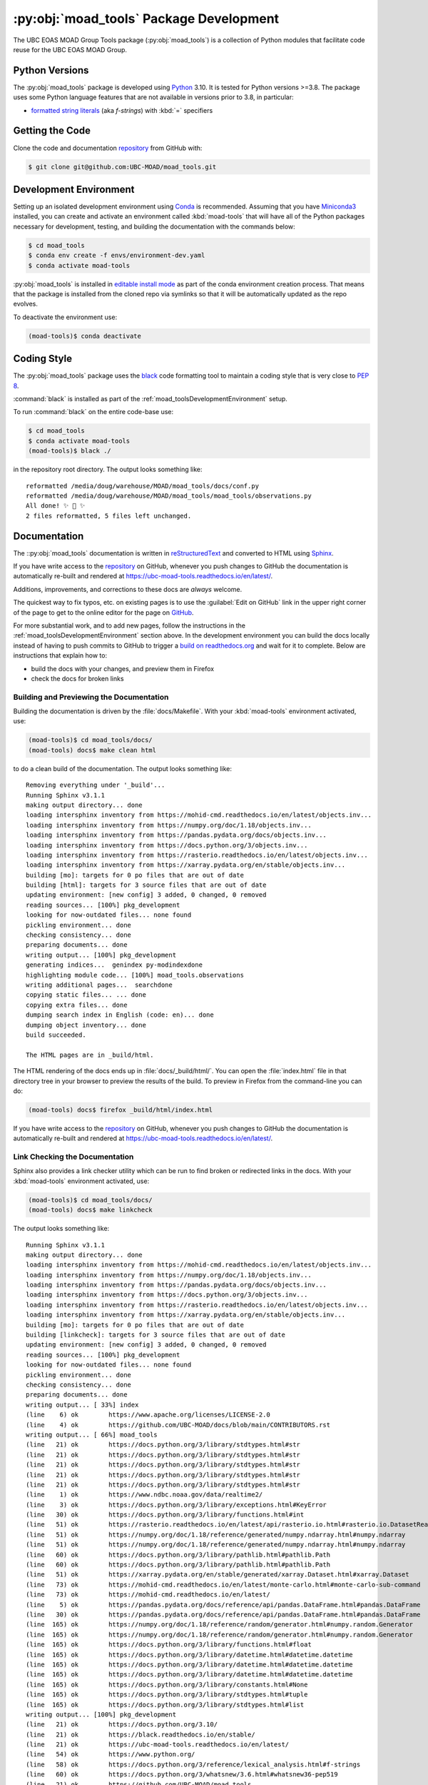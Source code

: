 .. Copyright 2018 – present The UBC EOAS MOAD Group
.. and The University of British Columbia
..
.. Licensed under the Apache License, Version 2.0 (the "License");
.. you may not use this file except in compliance with the License.
.. You may obtain a copy of the License at
..
..    https://www.apache.org/licenses/LICENSE-2.0
..
.. Unless required by applicable law or agreed to in writing, software
.. distributed under the License is distributed on an "AS IS" BASIS,
.. WITHOUT WARRANTIES OR CONDITIONS OF ANY KIND, either express or implied.
.. See the License for the specific language governing permissions and
.. limitations under the License.

.. SPDX-License-Identifier: Apache-2.0


.. _moad_toolsPackagedDevelopment:

****************************************
:py:obj:`moad_tools` Package Development
****************************************

.. image:: https://img.shields.io/badge/license-Apache%202-cb2533.svg
    :target: https://www.apache.org/licenses/LICENSE-2.0
    :alt: Licensed under the Apache License, Version 2.0
.. image:: https://img.shields.io/badge/python-3.8+-blue.svg
    :target: https://docs.python.org/3.10/
    :alt: Python Version
.. image:: https://img.shields.io/badge/version%20control-git-blue.svg?logo=github
    :target: https://github.com/UBC-MOAD/moad_tools
    :alt: Git on GitHub
.. image:: https://img.shields.io/badge/code%20style-black-000000.svg
    :target: https://black.readthedocs.io/en/stable/
    :alt: The uncompromising Python code formatter
.. image:: https://readthedocs.org/projects/ubc-moad-tools/badge/?version=latest
    :target: https://ubc-moad-tools.readthedocs.io/en/latest/
    :alt: Documentation Status
.. image:: https://github.com/UBC-MOAD/moad_tools/workflows/sphinx-linkcheck/badge.svg
    :target: https://github.com/UBC-MOAD/moad_tools/actions?query=workflow%3Asphinx-linkcheck
    :alt: Sphinx linkcheck
.. image:: https://github.com/UBC-MOAD/moad_tools/workflows/pytest-with-coverage/badge.svg
    :target: https://github.com/UBC-MOAD/moad_tools/actions?query=workflow%3Apytest-with-coverage
    :alt: Pytest with Coverage Status
.. image:: https://codecov.io/gh/UBC-MOAD/moad_tools/branch/main/graph/badge.svg
    :target: https://app.codecov.io/gh/UBC-MOAD/moad_tools
    :alt: Codecov Testing Coverage Report
.. image:: https://github.com/UBC-MOAD/moad_tools/actions/workflows/codeql-analysis.yaml/badge.svg
      :target: https://github.com/UBC-MOAD/moad_tools/actions?query=workflow:codeql-analysis
      :alt: CodeQL analysis
.. image:: https://img.shields.io/github/issues/UBC-MOAD/moad_tools?logo=github
    :target: https://github.com/UBC-MOAD/moad_tools/issues
    :alt: Issue Tracker

The UBC EOAS MOAD Group Tools package (:py:obj:`moad_tools`) is a collection of
Python modules that facilitate code reuse for the UBC EOAS MOAD Group.


.. _moad_toolsPythonVersions:

Python Versions
===============

.. image:: https://img.shields.io/badge/python-3.8+-blue.svg
    :target: https://docs.python.org/3.10/
    :alt: Python Version

The :py:obj:`moad_tools` package is developed using `Python`_ 3.10.
It is tested for Python versions >=3.8.
The package uses some Python language features that are not available in versions prior to 3.8,
in particular:

* `formatted string literals`_
  (aka *f-strings*)
  with :kbd:`=` specifiers

.. _Python: https://www.python.org/
.. _formatted string literals: https://docs.python.org/3/reference/lexical_analysis.html#f-strings


.. _moad_toolsGettingTheCode:

Getting the Code
================

.. image:: https://img.shields.io/badge/version%20control-git-blue.svg?logo=github
    :target: https://github.com/UBC-MOAD/moad_tools
    :alt: Git on GitHub

Clone the code and documentation `repository`_ from GitHub with:

.. _repository: https://github.com/UBC-MOAD/moad_tools

.. code-block:: bash

    $ git clone git@github.com:UBC-MOAD/moad_tools.git


.. _moad_toolsDevelopmentEnvironment:

Development Environment
=======================

Setting up an isolated development environment using `Conda`_ is recommended.
Assuming that you have `Miniconda3`_ installed,
you can create and activate an environment called :kbd:`moad-tools` that will have
all of the Python packages necessary for development,
testing,
and building the documentation with the commands below:

.. _Conda: https://conda.io/en/latest/
.. _Miniconda3: https://docs.conda.io/en/latest/miniconda.html

.. code-block:: bash

    $ cd moad_tools
    $ conda env create -f envs/environment-dev.yaml
    $ conda activate moad-tools

:py:obj:`moad_tools` is installed in `editable install mode`_ as part of the
conda environment creation process.
That means that the package is installed from the cloned repo via symlinks so that
it will be automatically updated as the repo evolves.

.. _editable install mode: https://pip.pypa.io/en/stable/topics/local-project-installs/#editable-installs

To deactivate the environment use:

.. code-block:: bash

    (moad-tools)$ conda deactivate


.. _moad_toolsCodingStyle:

Coding Style
============

.. image:: https://img.shields.io/badge/code%20style-black-000000.svg
    :target: https://black.readthedocs.io/en/stable/
    :alt: The uncompromising Python code formatter

The :py:obj:`moad_tools` package uses the `black`_ code formatting tool to maintain
a coding style that is very close to `PEP 8`_.

.. _black: https://black.readthedocs.io/en/stable/
.. _PEP 8: https://peps.python.org/pep-0008/

:command:`black` is installed as part of the :ref:`moad_toolsDevelopmentEnvironment` setup.

To run :command:`black` on the entire code-base use:

.. code-block:: bash

    $ cd moad_tools
    $ conda activate moad-tools
    (moad-tools)$ black ./

in the repository root directory.
The output looks something like::

  reformatted /media/doug/warehouse/MOAD/moad_tools/docs/conf.py
  reformatted /media/doug/warehouse/MOAD/moad_tools/moad_tools/observations.py
  All done! ✨ 🍰 ✨
  2 files reformatted, 5 files left unchanged.


.. _moad_toolsDocumentation:

Documentation
=============

.. image:: https://readthedocs.org/projects/ubc-moad-tools/badge/?version=latest
    :target: https://ubc-moad-tools.readthedocs.io/en/latest/
    :alt: Documentation Status

The ::py:obj:`moad_tools` documentation is written in `reStructuredText`_ and
converted to HTML using `Sphinx`_.

.. _reStructuredText: https://www.sphinx-doc.org/en/master/usage/restructuredtext/basics.html
.. _Sphinx: https://www.sphinx-doc.org/en/master/

If you have write access to the `repository`_ on GitHub,
whenever you push changes to GitHub the documentation is automatically re-built and rendered at https://ubc-moad-tools.readthedocs.io/en/latest/.

Additions,
improvements,
and corrections to these docs are *always* welcome.

The quickest way to fix typos, etc. on existing pages is to use the :guilabel:`Edit on GitHub` link in the upper right corner of the page to get to the online editor for the page on `GitHub`_.

.. _GitHub: https://github.com/UBC-MOAD/moad_tools

For more substantial work,
and to add new pages,
follow the instructions in the :ref:`moad_toolsDevelopmentEnvironment` section above.
In the development environment you can build the docs locally instead of having to push commits to GitHub to trigger a `build on readthedocs.org`_ and wait for it to complete.
Below are instructions that explain how to:

.. _build on readthedocs.org: https://readthedocs.org/projects/ubc-moad-tools/builds/

* build the docs with your changes,
  and preview them in Firefox

* check the docs for broken links


.. _moad_toolsBuildingAndPreviewingTheDocumentation:

Building and Previewing the Documentation
-----------------------------------------

Building the documentation is driven by the :file:`docs/Makefile`.
With your :kbd:`moad-tools` environment activated,
use:

.. code-block:: bash

    (moad-tools)$ cd moad_tools/docs/
    (moad-tools) docs$ make clean html

to do a clean build of the documentation.
The output looks something like::

  Removing everything under '_build'...
  Running Sphinx v3.1.1
  making output directory... done
  loading intersphinx inventory from https://mohid-cmd.readthedocs.io/en/latest/objects.inv...
  loading intersphinx inventory from https://numpy.org/doc/1.18/objects.inv...
  loading intersphinx inventory from https://pandas.pydata.org/docs/objects.inv...
  loading intersphinx inventory from https://docs.python.org/3/objects.inv...
  loading intersphinx inventory from https://rasterio.readthedocs.io/en/latest/objects.inv...
  loading intersphinx inventory from https://xarray.pydata.org/en/stable/objects.inv...
  building [mo]: targets for 0 po files that are out of date
  building [html]: targets for 3 source files that are out of date
  updating environment: [new config] 3 added, 0 changed, 0 removed
  reading sources... [100%] pkg_development
  looking for now-outdated files... none found
  pickling environment... done
  checking consistency... done
  preparing documents... done
  writing output... [100%] pkg_development
  generating indices...  genindex py-modindexdone
  highlighting module code... [100%] moad_tools.observations
  writing additional pages...  searchdone
  copying static files... ... done
  copying extra files... done
  dumping search index in English (code: en)... done
  dumping object inventory... done
  build succeeded.

  The HTML pages are in _build/html.

The HTML rendering of the docs ends up in :file:`docs/_build/html/`.
You can open the :file:`index.html` file in that directory tree in your browser to preview the results of the build.
To preview in Firefox from the command-line you can do:

.. code-block:: bash

    (moad-tools) docs$ firefox _build/html/index.html

If you have write access to the `repository`_ on GitHub,
whenever you push changes to GitHub the documentation is automatically re-built and rendered at https://ubc-moad-tools.readthedocs.io/en/latest/.


.. _moad_toolsLinkCheckingTheDocumentation:

Link Checking the Documentation
-------------------------------

.. image:: https://github.com/UBC-MOAD/moad_tools/workflows/sphinx-linkcheck/badge.svg
    :target: https://github.com/UBC-MOAD/moad_tools/actions?query=workflow%3Asphinx-linkcheck
    :alt: Sphinx linkcheck

Sphinx also provides a link checker utility which can be run to find broken or redirected links in the docs.
With your :kbd:`moad-tools` environment activated,
use:

.. code-block:: bash

    (moad-tools)$ cd moad_tools/docs/
    (moad-tools) docs$ make linkcheck

The output looks something like::

  Running Sphinx v3.1.1
  making output directory... done
  loading intersphinx inventory from https://mohid-cmd.readthedocs.io/en/latest/objects.inv...
  loading intersphinx inventory from https://numpy.org/doc/1.18/objects.inv...
  loading intersphinx inventory from https://pandas.pydata.org/docs/objects.inv...
  loading intersphinx inventory from https://docs.python.org/3/objects.inv...
  loading intersphinx inventory from https://rasterio.readthedocs.io/en/latest/objects.inv...
  loading intersphinx inventory from https://xarray.pydata.org/en/stable/objects.inv...
  building [mo]: targets for 0 po files that are out of date
  building [linkcheck]: targets for 3 source files that are out of date
  updating environment: [new config] 3 added, 0 changed, 0 removed
  reading sources... [100%] pkg_development
  looking for now-outdated files... none found
  pickling environment... done
  checking consistency... done
  preparing documents... done
  writing output... [ 33%] index
  (line    6) ok        https://www.apache.org/licenses/LICENSE-2.0
  (line    4) ok        https://github.com/UBC-MOAD/docs/blob/main/CONTRIBUTORS.rst
  writing output... [ 66%] moad_tools
  (line   21) ok        https://docs.python.org/3/library/stdtypes.html#str
  (line   21) ok        https://docs.python.org/3/library/stdtypes.html#str
  (line   21) ok        https://docs.python.org/3/library/stdtypes.html#str
  (line   21) ok        https://docs.python.org/3/library/stdtypes.html#str
  (line   21) ok        https://docs.python.org/3/library/stdtypes.html#str
  (line    1) ok        https://www.ndbc.noaa.gov/data/realtime2/
  (line    3) ok        https://docs.python.org/3/library/exceptions.html#KeyError
  (line   30) ok        https://docs.python.org/3/library/functions.html#int
  (line   51) ok        https://rasterio.readthedocs.io/en/latest/api/rasterio.io.html#rasterio.io.DatasetReader
  (line   51) ok        https://numpy.org/doc/1.18/reference/generated/numpy.ndarray.html#numpy.ndarray
  (line   51) ok        https://numpy.org/doc/1.18/reference/generated/numpy.ndarray.html#numpy.ndarray
  (line   60) ok        https://docs.python.org/3/library/pathlib.html#pathlib.Path
  (line   60) ok        https://docs.python.org/3/library/pathlib.html#pathlib.Path
  (line   51) ok        https://xarray.pydata.org/en/stable/generated/xarray.Dataset.html#xarray.Dataset
  (line   73) ok        https://mohid-cmd.readthedocs.io/en/latest/monte-carlo.html#monte-carlo-sub-command
  (line   73) ok        https://mohid-cmd.readthedocs.io/en/latest/
  (line    5) ok        https://pandas.pydata.org/docs/reference/api/pandas.DataFrame.html#pandas.DataFrame
  (line   30) ok        https://pandas.pydata.org/docs/reference/api/pandas.DataFrame.html#pandas.DataFrame
  (line  165) ok        https://numpy.org/doc/1.18/reference/random/generator.html#numpy.random.Generator
  (line  165) ok        https://numpy.org/doc/1.18/reference/random/generator.html#numpy.random.Generator
  (line  165) ok        https://docs.python.org/3/library/functions.html#float
  (line  165) ok        https://docs.python.org/3/library/datetime.html#datetime.datetime
  (line  165) ok        https://docs.python.org/3/library/datetime.html#datetime.datetime
  (line  165) ok        https://docs.python.org/3/library/datetime.html#datetime.datetime
  (line  165) ok        https://docs.python.org/3/library/constants.html#None
  (line  165) ok        https://docs.python.org/3/library/stdtypes.html#tuple
  (line  165) ok        https://docs.python.org/3/library/stdtypes.html#list
  writing output... [100%] pkg_development
  (line   21) ok        https://docs.python.org/3.10/
  (line   21) ok        https://black.readthedocs.io/en/stable/
  (line   21) ok        https://ubc-moad-tools.readthedocs.io/en/latest/
  (line   54) ok        https://www.python.org/
  (line   58) ok        https://docs.python.org/3/reference/lexical_analysis.html#f-strings
  (line   60) ok        https://docs.python.org/3/whatsnew/3.6.html#whatsnew36-pep519
  (line   21) ok        https://github.com/UBC-MOAD/moad_tools
  (line   70) ok        https://github.com/UBC-MOAD/moad_tools
  (line   76) ok        https://github.com/UBC-MOAD/moad_tools
  (line   90) ok        https://docs.github.com/en/github/authenticating-to-github/connecting-to-github-with-ssh
  (line   21) ok        https://www.apache.org/licenses/LICENSE-2.0
  (line   21) ok        https://github.com/UBC-MOAD/moad_tools/issues
  (line  136) ok        https://www.python.org/dev/peps/pep-0008/
  (line  169) ok        https://www.sphinx-doc.org/en/master/usage/restructuredtext/basics.html
  (line  169) ok        https://www.sphinx-doc.org/en/master/
  (line  360) ok        https://docs.pytest.org/en/latest/
  (line  385) ok        https://coverage.readthedocs.io/en/latest/
  (line  385) ok        https://pytest-cov.readthedocs.io/en/latest/
  (line  101) ok        https://docs.conda.io/en/latest/miniconda.html
  (line  101) ok        https://conda.io/en/latest/
  (line  101) ok        https://www.anaconda.com/products/individual
  (line  185) ok        https://readthedocs.org/projects/ubc-moad-tools/builds/
  (line  410) ok        https://codecov.io/gh/UBC-MOAD/moad_tools
  (line  430) ok        https://docs.github.com/en/actions
  (line  444) ok        https://git-scm.com/
  (line  419) ok        https://codecov.io/gh/UBC-MOAD/moad_tools
  (line   21) ok        https://img.shields.io/badge/license-Apache%202-cb2533.svg
  (line   21) ok        https://img.shields.io/badge/python-3.8+-blue.svg
  (line   21) ok        https://img.shields.io/badge/version%20control-git-blue.svg?logo=github
  (line   21) ok        https://img.shields.io/badge/code%20style-black-000000.svg
  (line   21) ok        https://readthedocs.org/projects/ubc-moad-tools/badge/?version=latest
  (line  410) ok        https://github.com/UBC-MOAD/moad_tools/actions?query=workflow%3Apytest-with-coverage
  (line  419) ok        https://github.com/UBC-MOAD/moad_tools/actions
  (line  410) ok        https://github.com/UBC-MOAD/moad_tools/workflows/pytest-with-coverage/badge.svg
  (line   21) ok        https://img.shields.io/github/issues/UBC-MOAD/moad_tools?logo=github
  (line  419) ok        https://github.com/UBC-MOAD/moad_tools/commits/main
  (line  410) ok        https://codecov.io/gh/UBC-MOAD/moad_tools/branch/main/graph/badge.svg
  (line  452) ok        https://img.shields.io/github/issues/UBC-MOAD/moad_tools?logo=github

  build succeeded.

  Look for any errors in the above output or in _build/linkcheck/output.txt

:command:`make linkcheck` is run monthly via a `scheduled GitHub Actions workflow`_

.. _scheduled GitHub Actions workflow: https://github.com/UBC-MOAD/moad_tools/actions?query=workflow%3Asphinx-linkcheck


.. _moad_toolsRunningTheUnitTests:

Running the Unit Tests
======================

The test suite for the :py:obj:`moad_tools` package is in :file:`moad_tools/tests/`.
The `pytest`_ tool is used for test parametrization and as the test runner for the suite.

.. _pytest: https://docs.pytest.org/en/latest/

With your :kbd:`moad-tools` development environment activated,
use:

.. code-block:: bash

    (mohid-cmd)$ cd moad_tools/
    (mohid-cmd)$ pytest

to run the test suite.
The output looks something like::

  ============================ test session starts ============================
  platform linux -- Python 3.8.3, pytest-5.4.3, py-1.9.0, pluggy-0.13.1
  rootdir: /media/doug/warehouse/MOAD/moad_tools
  collected 11 items
  tests/test_observations.py ..                                          [ 18%]
  tests/test_random_oil_spills.py .........                              [100%]

  ============================ 11 passed in 1.98s =============================

You can monitor what lines of code the test suite exercises using the `coverage.py`_
and `pytest-cov`_ tools with the command:

.. _coverage.py: https://coverage.readthedocs.io/en/latest/
.. _pytest-cov: https://pytest-cov.readthedocs.io/en/latest/

.. code-block:: bash

    (mohid-cmd)$ cd moad_tools/
    (mohid-cmd)$ pytest --cov=./

The test coverage report will be displayed below the test suite run output.

Alternatively,
you can use

.. code-block:: bash

    (mohid-cmd)$ pytest --cov=./ --cov-report html

to produce an HTML report that you can view in your browser by opening
:file:`moad_tools/htmlcov/index.html`.


.. _moad_toolsContinuousIntegration:

Continuous Integration
----------------------

.. image:: https://github.com/UBC-MOAD/moad_tools/workflows/pytest-with-coverage/badge.svg
    :target: https://github.com/UBC-MOAD/moad_tools/actions?query=workflow%3Apytest-with-coverage
    :alt: Pytest with Coverage Status
.. image:: https://codecov.io/gh/UBC-MOAD/moad_tools/branch/main/graph/badge.svg
    :target: https://app.codecov.io/gh/UBC-MOAD/moad_tools
    :alt: Codecov Testing Coverage Report

The :py:obj:`moad_tools` package unit test suite is run and a coverage report is generated
whenever changes are pushed to GitHub.
The results are visible on the `repo actions page`_,
from the green checkmarks beside commits on the `repo commits page`_,
or from the green checkmark to the left of the "Latest commit" message on the
`repo code overview page`_ .
The testing coverage report is uploaded to `codecov.io`_

.. _repo actions page: https://github.com/UBC-MOAD/moad_tools/actions
.. _repo commits page: https://github.com/UBC-MOAD/moad_tools/commits/main
.. _repo code overview page: https://github.com/UBC-MOAD/moad_tools
.. _codecov.io: https://app.codecov.io/gh/UBC-MOAD/moad_tools

The `GitHub Actions`_ workflow configuration that defines the continuous integration tasks
is in the :file:`.github/workflows/pytest-with-coverage.yaml` file.

.. _GitHub Actions: https://docs.github.com/en/actions


.. _moad_toolsVersionControlRepository:

Version Control Repository
==========================

.. image:: https://img.shields.io/badge/version%20control-git-blue.svg?logo=github
    :target: https://github.com/UBC-MOAD/moad_tools
    :alt: Git on GitHub

The :py:obj:`moad_tools` package code and documentation source files are available
in the ``moad_tools`` `Git`_ repository at https://github.com/UBC-MOAD/moad_tools.

.. _Git: https://git-scm.com/


.. _moad_toolsIssueTracker:

Issue Tracker
=============

.. image:: https://img.shields.io/github/issues/UBC-MOAD/moad_tools?logo=github
    :target: https://github.com/UBC-MOAD/moad_tools/issues
    :alt: Issue Tracker

Development tasks,
bug reports,
and enhancement ideas are recorded and managed in the issue tracker at https://github.com/UBC-MOAD/moad_tools/issues


License
=======

.. image:: https://img.shields.io/badge/license-Apache%202-cb2533.svg
    :target: https://www.apache.org/licenses/LICENSE-2.0
    :alt: Licensed under the Apache License, Version 2.0

The UBC EOAS MOAD Group moad_tools Python package code and documentation are
copyright 2018 – present by the `UBC EOAS MOAD Group`_ and The University of British Columbia.

They are licensed under the Apache License, Version 2.0.
https://www.apache.org/licenses/LICENSE-2.0
Please see the LICENSE file for details of the license.

.. _UBC EOAS MOAD Group: https://github.com/UBC-MOAD/docs/blob/main/CONTRIBUTORS.rst
